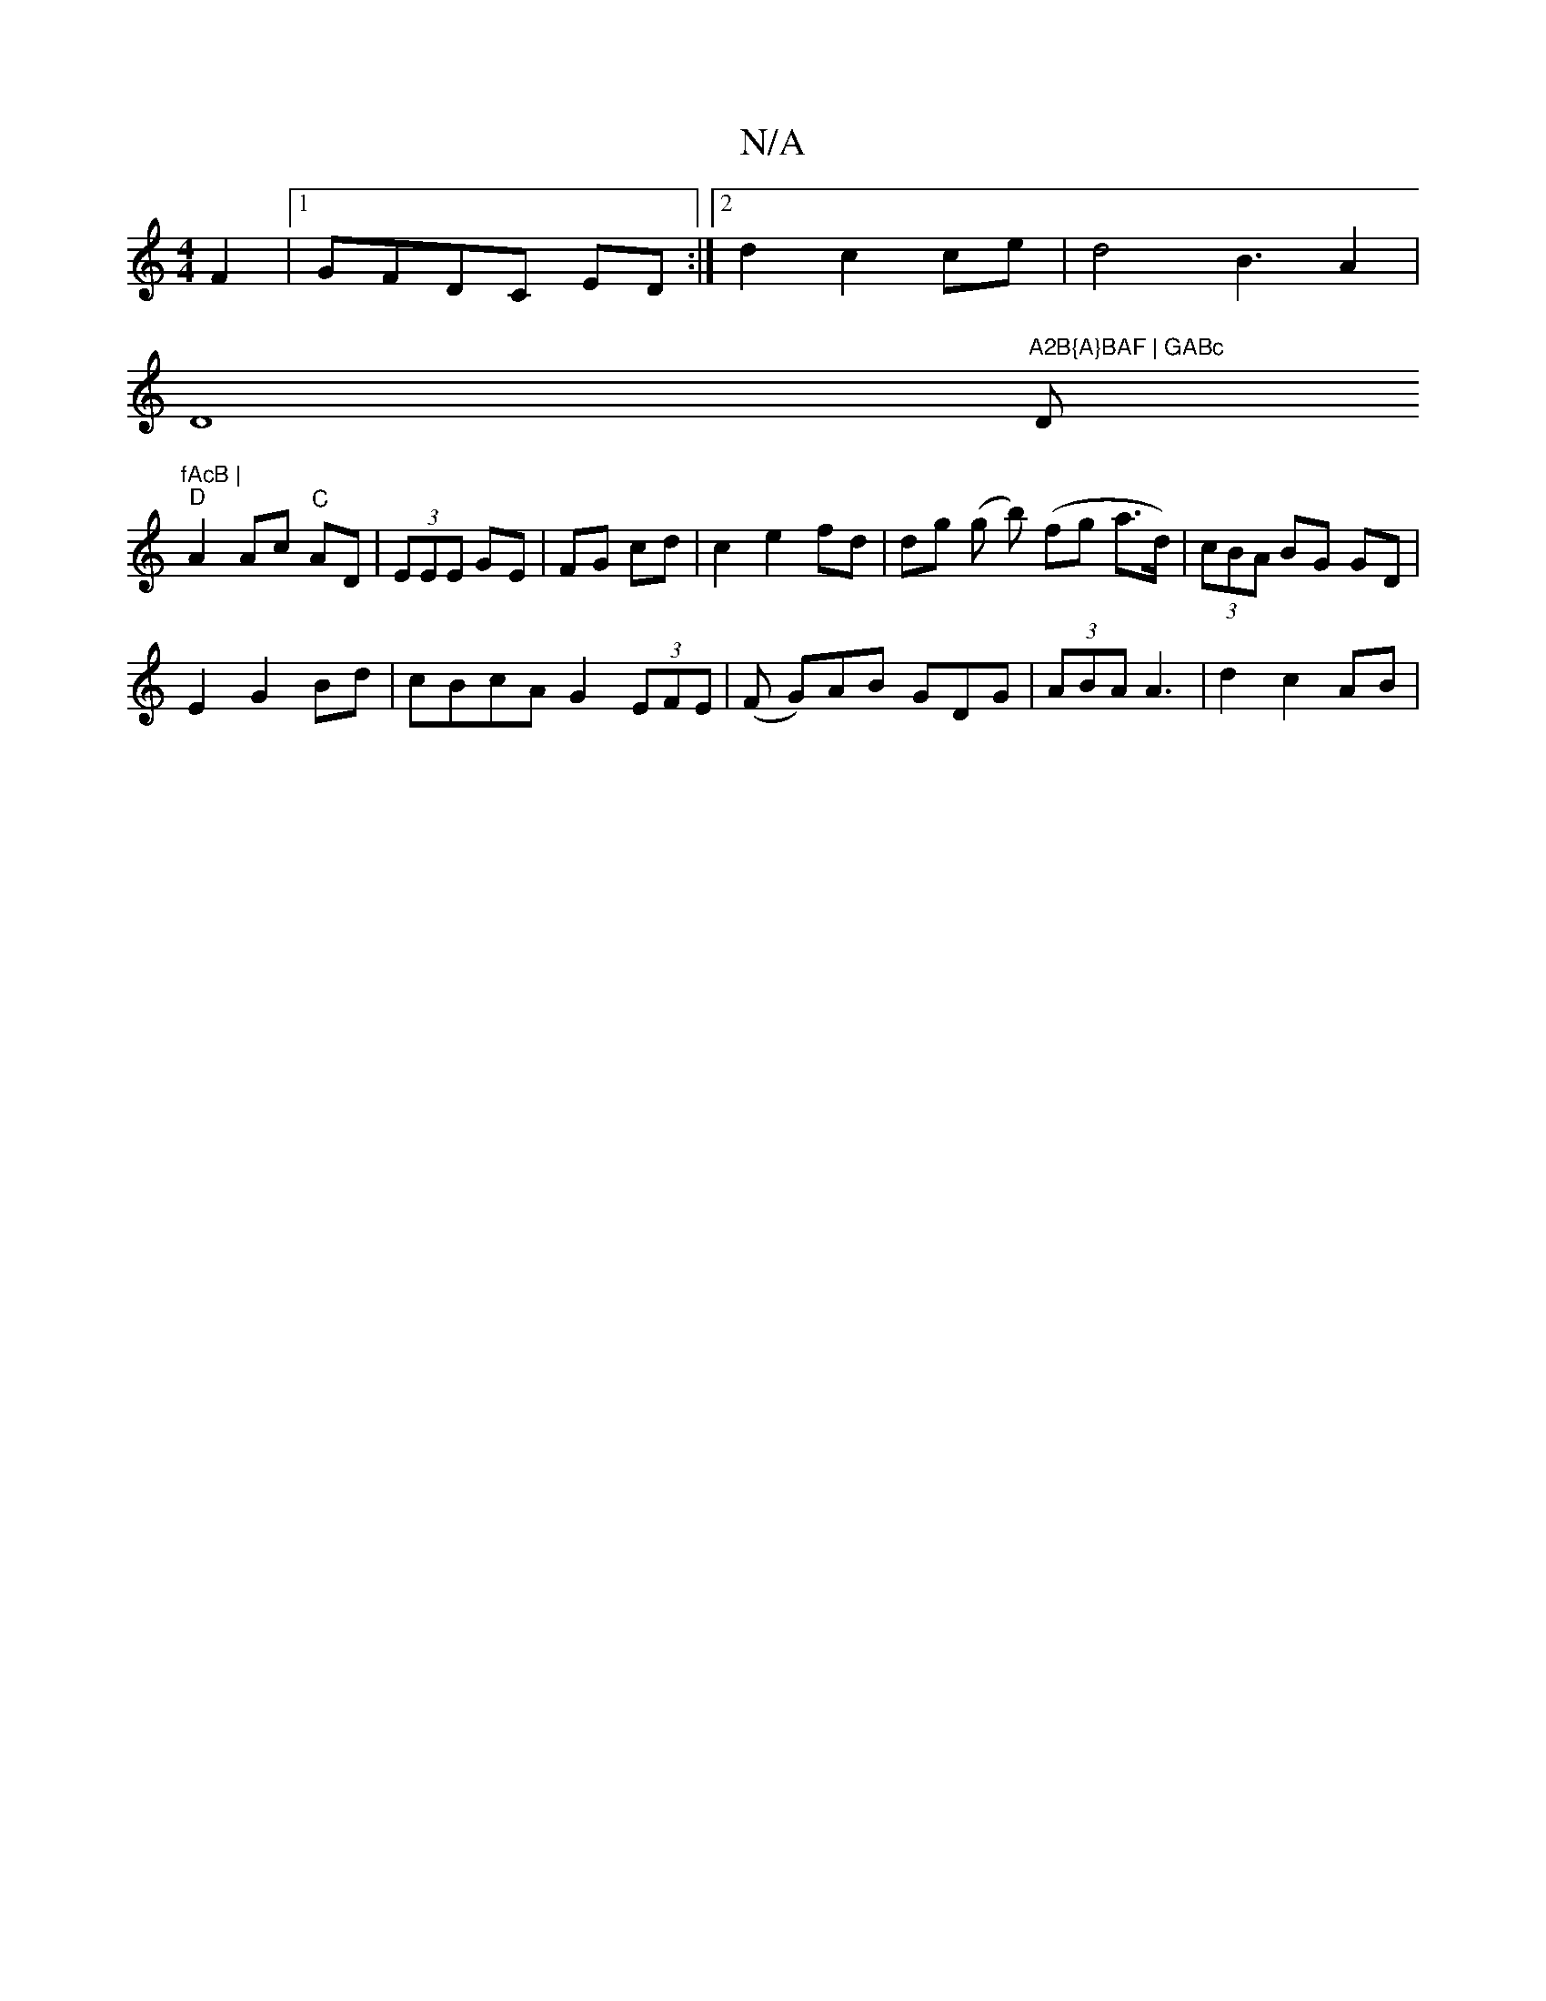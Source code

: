 X:1
T:N/A
M:4/4
R:N/A
K:Cmajor
F2|1 GFDC ED :|2 d2 c2 ce|d4 B3A2|
VD8"A2B{A}BAF | GABc "D"fAcB |
"D" A2 Ac "C" AD | (3EEE GE | FG cd|c2 e2 fd|dg (g b) (fg a>d)|(3cBA BG GD|
E2 G2 Bd | cBcA G2 (3EFE|(F G)AB GDG|(3ABA A3 | d2 c2 AB|1